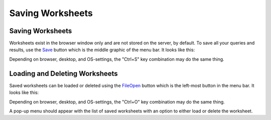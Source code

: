 Saving Worksheets
=================


Saving Worksheets
-----------------


Worksheets exist in the browser window only and are not stored on the server, by default. To save all your queries and results, use the `<Save>`_ button which is the middle graphic of the menu bar. It looks like this:

.. image:: save-button.png


Depending on browser, desktop, and OS-settings, the "Ctrl+S" key combination may do the same thing.


Loading and Deleting Worksheets
-------------------------------


Saved worksheets can be loaded or deleted using the `<File Open>`_ button which is the left-most button in the menu bar. It looks like this:

.. image:: file-open-button.png


Depending on browser, desktop, and OS-settings, the "Ctrl+O" key combination may do the same thing.

A pop-up menu should appear with the list of saved worksheets with an option to either load or delete the worksheet.